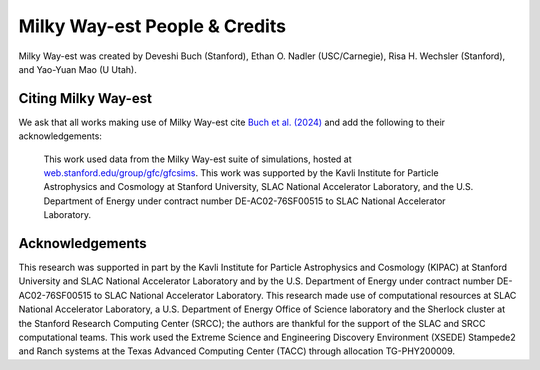 Milky Way-est People & Credits
=======================================

Milky Way-est was created by Deveshi Buch (Stanford), Ethan O. Nadler (USC/Carnegie), Risa H. Wechsler (Stanford), and Yao-Yuan Mao (U Utah).

Citing Milky Way-est
----------------------

We ask that all works making use of Milky Way-est cite `Buch et al. (2024) <https://arxiv.org/abs/2404.08043>`_ and add the following to their acknowledgements:

     This work used data from the Milky Way-est suite of simulations, hosted at `web.stanford.edu/group/gfc/gfcsims <https://web.stanford.edu/group/gfc/gfcsims/>`_. This work was supported by the Kavli Institute for Particle Astrophysics and Cosmology at Stanford University, SLAC National Accelerator Laboratory, and the U.S. Department of Energy under contract number DE-AC02-76SF00515 to SLAC National Accelerator Laboratory.


Acknowledgements
-------------------

This research was supported in part by the Kavli Institute for Particle Astrophysics and Cosmology (KIPAC) at Stanford University and SLAC National Accelerator Laboratory and by the U.S. Department of Energy under contract number DE-AC02-76SF00515 to SLAC National Accelerator Laboratory. This research made use of computational resources at SLAC National Accelerator Laboratory, a U.S. Department of Energy Office of Science laboratory and the Sherlock cluster at the Stanford Research Computing Center (SRCC); the authors are thankful for the support of the SLAC and SRCC computational teams. This work used the Extreme Science and Engineering Discovery Environment (XSEDE) Stampede2 and Ranch systems at the Texas Advanced Computing Center (TACC) through allocation TG-PHY200009.
